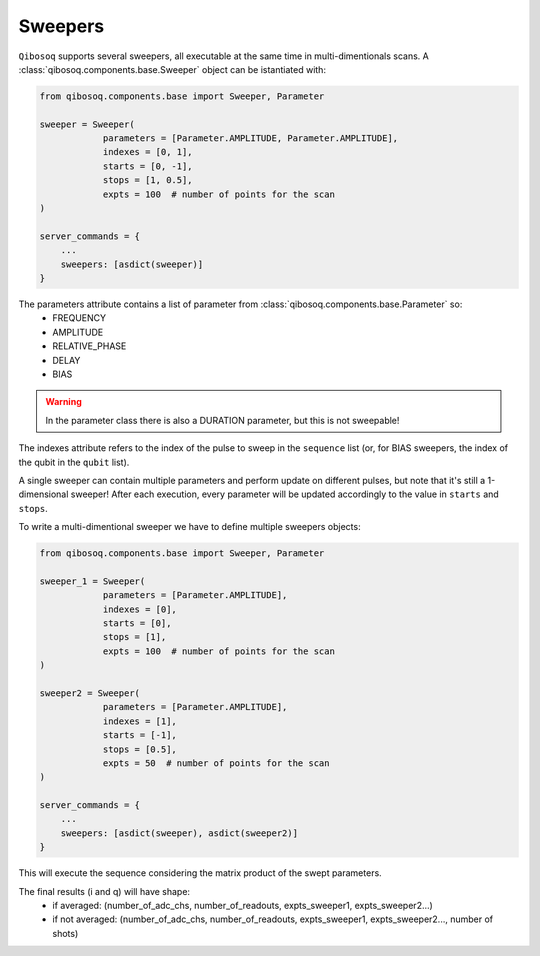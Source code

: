 Sweepers
""""""""

``Qibosoq`` supports several sweepers, all executable at the same time in multi-dimentionals scans.
A :class:`qibosoq.components.base.Sweeper` object can be istantiated with:

.. code-block:: python

    from qibosoq.components.base import Sweeper, Parameter

    sweeper = Sweeper(
                parameters = [Parameter.AMPLITUDE, Parameter.AMPLITUDE],
                indexes = [0, 1],
                starts = [0, -1],
                stops = [1, 0.5],
                expts = 100  # number of points for the scan
    )

    server_commands = {
        ...
        sweepers: [asdict(sweeper)]
    }

The parameters attribute contains a list of parameter from :class:`qibosoq.components.base.Parameter` so:
    * FREQUENCY
    * AMPLITUDE
    * RELATIVE_PHASE
    * DELAY
    * BIAS

.. warning::
    In the parameter class there is also a DURATION parameter, but this is not sweepable!

The indexes attribute refers to the index of the pulse to sweep in the ``sequence`` list (or, for BIAS sweepers, the index of the qubit in the ``qubit`` list).

A single sweeper can contain multiple parameters and perform update on different pulses, but note that it's still a 1-dimensional sweeper!
After each execution, every parameter will be updated accordingly to the value in ``starts`` and ``stops``.

To write a multi-dimentional sweeper we have to define multiple sweepers objects:

.. code-block:: python

    from qibosoq.components.base import Sweeper, Parameter

    sweeper_1 = Sweeper(
                parameters = [Parameter.AMPLITUDE],
                indexes = [0],
                starts = [0],
                stops = [1],
                expts = 100  # number of points for the scan
    )

    sweeper2 = Sweeper(
                parameters = [Parameter.AMPLITUDE],
                indexes = [1],
                starts = [-1],
                stops = [0.5],
                expts = 50  # number of points for the scan
    )

    server_commands = {
        ...
        sweepers: [asdict(sweeper), asdict(sweeper2)]
    }

This will execute the sequence considering the matrix product of the swept parameters.


The final results (i and q) will have shape:
    * if averaged: (number_of_adc_chs, number_of_readouts, expts_sweeper1, expts_sweeper2...)
    * if not averaged: (number_of_adc_chs, number_of_readouts, expts_sweeper1, expts_sweeper2..., number of shots)
